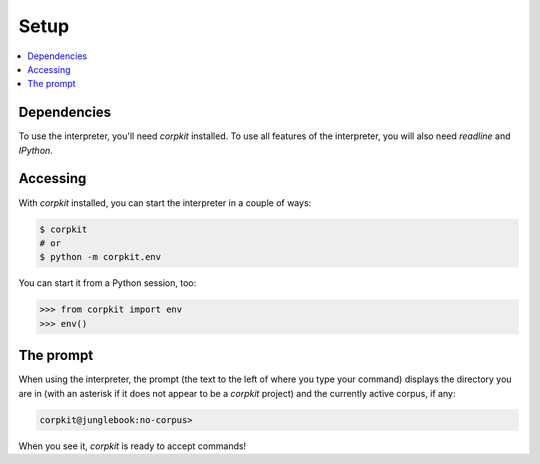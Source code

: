 Setup
==============================

.. contents::
   :local:

Dependencies
-------------

To use the interpreter, you'll need *corpkit* installed. To use all features of the interpreter, you will also need *readline* and *IPython*.

Accessing
--------------------

With *corpkit* installed, you can start the interpreter in a couple of ways:

.. code-block:: bash

   $ corpkit
   # or
   $ python -m corpkit.env

You can start it from a Python session, too:

.. code-block:: python

   >>> from corpkit import env
   >>> env()

The prompt
------------

When using the interpreter, the prompt (the text to the left of where you type your command) displays the directory you are in (with an asterisk if it does not appear to be a *corpkit* project) and the currently active corpus, if any:

.. code-block:: none

   corpkit@junglebook:no-corpus> 

When you see it, *corpkit* is ready to accept commands!

